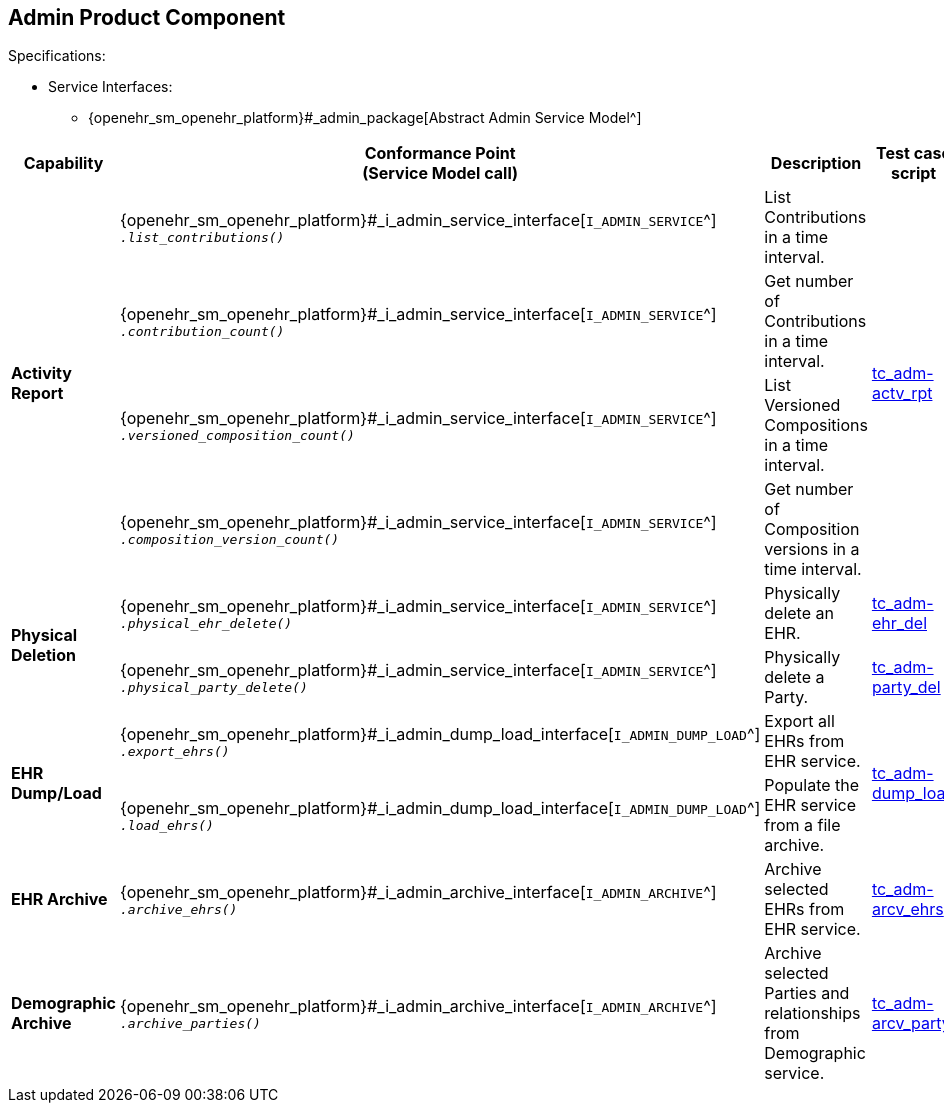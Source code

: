 == Admin Product Component

Specifications:

* Service Interfaces:
** {openehr_sm_openehr_platform}#_admin_package[Abstract Admin Service Model^]

:i_admin_service_link: {openehr_sm_openehr_platform}#_i_admin_service_interface
:i_admin_archive_link: {openehr_sm_openehr_platform}#_i_admin_archive_interface
:i_admin_dump_load_link: {openehr_sm_openehr_platform}#_i_admin_dump_load_interface

[cols="1,2,3,2,1", options="header"]
|===
|Capability             |Conformance Point +
                         (Service Model call)       |Description          |Test case script      |REST script

.4+|*Activity Report*

    |{i_admin_service_link}[`I_ADMIN_SERVICE`^] +
     `__.list_contributions()__`
    |List Contributions in a time interval.
 .4+|link:{openehr_cnf_scripts_dir}/tc_adm-actv_rpt.txt[tc_adm-actv_rpt^]
 .4+|link:{openehr_cnf_scripts_dir}/REST/postman/tc_adm-actv_rpt.json[postman^]

    |{i_admin_service_link}[`I_ADMIN_SERVICE`^] +
     `__.contribution_count()__`
    |Get number of Contributions in a time interval.

    |{i_admin_service_link}[`I_ADMIN_SERVICE`^] +
     `__.versioned_composition_count()__`
    |List Versioned Compositions in a time interval.

    |{i_admin_service_link}[`I_ADMIN_SERVICE`^] +
     `__.composition_version_count()__`
    |Get number of Composition versions in a time interval.

.2+|*Physical Deletion*

    |{i_admin_service_link}[`I_ADMIN_SERVICE`^] +
     `__.physical_ehr_delete()__`
    |Physically delete an EHR.
    |link:{openehr_cnf_scripts_dir}/tc_adm-ehr_del.txt[tc_adm-ehr_del^]
    |link:{openehr_cnf_scripts_dir}/REST/postman/tc_adm-ehr_del.json[postman^]

    |{i_admin_service_link}[`I_ADMIN_SERVICE`^] +
     `__.physical_party_delete()__`
    |Physically delete a Party.
    |link:{openehr_cnf_scripts_dir}/tc_adm-party_del.txt[tc_adm-party_del^]
    |link:{openehr_cnf_scripts_dir}/REST/postman/tc_adm-party_del.json[postman^]

.2+|*EHR Dump/Load*

    |{i_admin_dump_load_link}[`I_ADMIN_DUMP_LOAD`^] +
     `__.export_ehrs()__`
    |Export all EHRs from EHR service.
 .2+|link:{openehr_cnf_scripts_dir}/tc_adm-dump_load.txt[tc_adm-dump_load^]
 .2+|link:{openehr_cnf_scripts_dir}/REST/postman/tc_adm-dump_load.json[postman^]

    |{i_admin_dump_load_link}[`I_ADMIN_DUMP_LOAD`^] +
     `__.load_ehrs()__`
    |Populate the EHR service from a file archive.

|*EHR Archive*

    |{i_admin_archive_link}[`I_ADMIN_ARCHIVE`^] +
     `__.archive_ehrs()__`
    |Archive selected EHRs from EHR service.
    |link:{openehr_cnf_scripts_dir}/tc_adm-arcv_ehrs.txt[tc_adm-arcv_ehrs^]
    |link:{openehr_cnf_scripts_dir}/REST/postman/tc_adm-arcv_ehrs.json[postman^]

|*Demographic Archive*

    |{i_admin_archive_link}[`I_ADMIN_ARCHIVE`^] +
     `__.archive_parties()__`
    |Archive selected Parties and relationships from Demographic service.
    |link:{openehr_cnf_scripts_dir}/tc_adm-arcv_party.txt[tc_adm-arcv_party^]
    |link:{openehr_cnf_scripts_dir}/REST/postman/tc_adm-arcv_party.json[postman^]

|===


